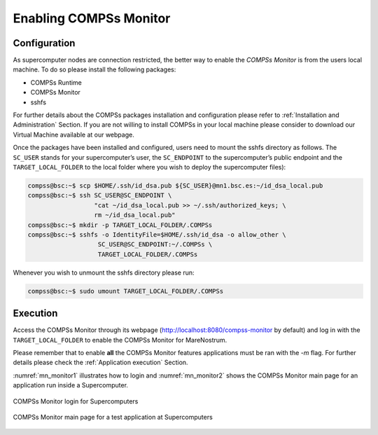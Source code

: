 Enabling COMPSs Monitor
=======================

Configuration
-------------

As supercomputer nodes are connection restricted, the better way to
enable the *COMPSs Monitor* is from the users local machine. To do so
please install the following packages:

-  COMPSs Runtime

-  COMPSs Monitor

-  sshfs

For further details about the COMPSs packages installation and
configuration please refer to :ref:`Installation and Administration` Section.
If you are not willing to install COMPSs in your local machine please
consider to download our Virtual Machine available at our webpage.

Once the packages have been installed and configured, users need to
mount the sshfs directory as follows. The ``SC_USER`` stands for your
supercomputer’s user, the ``SC_ENDPOINT`` to the supercomputer’s public
endpoint and the ``TARGET_LOCAL_FOLDER`` to the local folder where you
wish to deploy the supercomputer files):

.. code-block:: console

    compss@bsc:~$ scp $HOME/.ssh/id_dsa.pub ${SC_USER}@mn1.bsc.es:~/id_dsa_local.pub
    compss@bsc:~$ ssh SC_USER@SC_ENDPOINT \
                      "cat ~/id_dsa_local.pub >> ~/.ssh/authorized_keys; \
                      rm ~/id_dsa_local.pub"
    compss@bsc:~$ mkdir -p TARGET_LOCAL_FOLDER/.COMPSs
    compss@bsc:~$ sshfs -o IdentityFile=$HOME/.ssh/id_dsa -o allow_other \
                       SC_USER@SC_ENDPOINT:~/.COMPSs \
                       TARGET_LOCAL_FOLDER/.COMPSs

Whenever you wish to unmount the sshfs directory please run:

.. code-block:: console

    compss@bsc:~$ sudo umount TARGET_LOCAL_FOLDER/.COMPSs

Execution
---------

Access the COMPSs Monitor through its webpage
(http://localhost:8080/compss-monitor by default) and log in with the
``TARGET_LOCAL_FOLDER`` to enable the COMPSs Monitor for MareNostrum.

Please remember that to enable **all** the COMPSs Monitor features
applications must be ran with the *-m* flag. For further details please check the
:ref:`Application execution` Section.

:numref:`mn_monitor1` illustrates how to login and :numref:`mn_monitor2`
shows the COMPSs Monitor main page for an application
run inside a Supercomputer.

.. figure:: ./Figures/mn_monitor1.jpeg
   :name: mn_monitor1
   :alt: COMPSs Monitor login for Supercomputers
   :align: center
   :width: 50.0%

   COMPSs Monitor login for Supercomputers

.. figure:: ./Figures/mn_monitor2.jpeg
   :name: mn_monitor2
   :alt: COMPSs Monitor main page for a test application at Supercomputers
   :align: center
   :width: 95.0%

   COMPSs Monitor main page for a test application at Supercomputers
